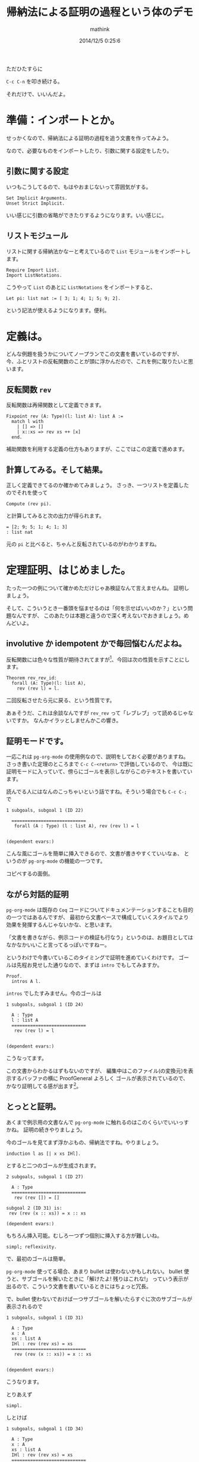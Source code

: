 #+TITLE: 帰納法による証明の過程という体のデモ
#+AUTHOR: mathink
#+DATE: 2014/12/5 0:25:6

ただひたすらに

=C-c C-n= を叩き続ける。

それだけで、いいんだよ。

* 準備：インポートとか。
  
  せっかくなので、帰納法による証明の過程を追う文書を作ってみよう。
  
  なので、必要なものをインポートしたり、引数に関する設定をしたり。

** 引数に関する設定

   いつもこうしてるので、もはやおまじないって雰囲気がする。

   #+BEGIN_SRC coq
     Set Implicit Arguments.
     Unset Strict Implicit.
   #+END_SRC

   いい感じに引数の省略ができたりするようになります。いい感じに。


** リストモジュール

   リストに関する帰納法かなーと考えているので =List= モジュールをインポートします。

   #+BEGIN_SRC coq
     Require Import List.
     Import ListNotations.
   #+END_SRC

   こうやって =List= のあとに =ListNotations= をインポートすると、

   #+BEGIN_SRC coq
     Let pi: list nat := [ 3; 1; 4; 1; 5; 9; 2].
   #+END_SRC

   という記法が使えるようになります。便利。
   
* 定義は。

  どんな例題を扱うかについてノープランでこの文書を書いているのですが、
  今、ふとリストの反転関数のことが頭に浮かんだので、これを例に取りたいと思います。

** 反転関数 =rev=

   反転関数は再帰関数として定義できます。

   #+BEGIN_SRC coq
     Fixpoint rev (A: Type)(l: list A): list A :=
       match l with
         | [] => []
         | x::xs => rev xs ++ [x]
       end.
   #+END_SRC

   補助関数を利用する定義の仕方もありますが、ここではこの定義で進めます。

** 計算してみる。そして結果。

   正しく定義できてるのか確かめてみましょう。
   さっき、一つリストを定義したのでそれを使って
   #+BEGIN_SRC coq
     Compute (rev pi).
   #+END_SRC
   と計算してみると次の出力が得られます。
   #+BEGIN_EXAMPLE
     = [2; 9; 5; 1; 4; 1; 3]
     : list nat
   #+END_EXAMPLE

   元の =pi= と比べると、ちゃんと反転されているのがわかりますね。

* 定理証明、はじめました。

  たった一つの例について確かめただけじゃあ検証なんて言えませんね。
  証明しましょう。

  そして、こういうとき一番頭を悩ませるのは「何を示せばいいのか？」という問題なんですが、
  このあたりは本題と違うので深く考えないでおきましょう。めんどいよ。

** involutive か idempotent かで毎回悩むんだよね。

   反転関数には色々な性質が期待されてますが[fn:rev_property]、今回は次の性質を示すことにします。

   #+BEGIN_SRC coq
    Theorem rev_rev_id:
      forall (A: Type)(l: list A),
        rev (rev l) = l.
   #+END_SRC

   二回反転させたら元に戻る、という性質です。
   
   あぁそうだ、これは余談なんですが =rev_rev= って「レブレブ」って読めるじゃないですか。
   なんかイラッとしませんかこの響き。

** 証明モードです。

   一応これは =pg-org-mode= の使用例なので、説明をしておく必要がありますね。
   さっき書いた定理のところまで =C-c C-<return>= で評価しているので、
   今は既に証明モードに入っていて、傍らにゴールを表示しながらこのテキストを書いています。

   読んでる人にはなんのこっちゃいという話ですね。そういう場合でも =C-c C-;= で
   #+BEGIN_EXAMPLE
1 subgoals, subgoal 1 (ID 22)
  
  ============================
   forall (A : Type) (l : list A), rev (rev l) = l


(dependent evars:)
   #+END_EXAMPLE
   こんな風にゴールを簡単に挿入できるので、文書が書きやすくていいなぁ、
   というのが =pg-org-mode= の機能の一つです。

   コピペするの面倒。

** ながら対話的証明
   
   =pg-org-mode= は既存の =Coq= コードについてドキュメンテーションすることも目的の一つではあるんですが、
   最初から文書ベースで構成していくスタイルでより効果を発揮するんじゃないかな、と思います。

   「文書を書きながら、例示コードの検証も行なう」というのは、お題目としてはなかなかいいこと言ってるっぽいですねー。

   というわけで今書いているこのタイミングで証明を進めていくわけです。
   ゴールは先程お見せした通りなので、まずは =intro= でもしてみますか。

   #+BEGIN_SRC coq
     Proof.
       intros A l.
   #+END_SRC

   =intros= でしたすみません。今のゴールは
   #+BEGIN_EXAMPLE
1 subgoals, subgoal 1 (ID 24)
  
  A : Type
  l : list A
  ============================
   rev (rev l) = l


(dependent evars:)
   #+END_EXAMPLE
   こうなってます。
   
   この文書からわかるはずもないのですが、
   編集中はこのファイル(の変換元)を表示するバッファの横に ProofGeneral よろしく
   ゴールが表示されているので、かなり証明してる感が出ます[fn:pg]。

** とっとと証明。

   あくまで例示用の文書なんで =pg-org-mode= に触れるのはこのくらいでいいっすかね。
   証明の続きやりましょう。

   今のゴールを見てまず浮かぶもの、帰納法ですね。やりましょう。
   #+BEGIN_SRC coq
     induction l as [| x xs IHl].
   #+END_SRC
   とすると二つのゴールが生成されます。
   #+BEGIN_EXAMPLE
2 subgoals, subgoal 1 (ID 27)
  
  A : Type
  ============================
   rev (rev []) = []

subgoal 2 (ID 31) is:
 rev (rev (x :: xs)) = x :: xs

(dependent evars:)
   #+END_EXAMPLE
   もちろん挿入可能。むしろ一つずつ個別に挿入する方が難しいね。
   
   #+BEGIN_SRC coq
     simpl; reflexivity.
   #+END_SRC
   で、最初のゴールは簡単。
   
   =pg-org-mode= 使ってる場合、あまり bullet は使わないかもしれない。
   bullet 使うと、サブゴールを解いたときに「解けたよ! 残りはこれな!」
   っていう表示が出るので、こういう文書を書いているときにはちょっと冗長。

   で、bullet 使わないでおけば一つサブゴールを解いたらすぐに次のサブゴールが表示されるので
   #+BEGIN_EXAMPLE
1 subgoals, subgoal 1 (ID 31)
  
  A : Type
  x : A
  xs : list A
  IHl : rev (rev xs) = xs
  ============================
   rev (rev (x :: xs)) = x :: xs


(dependent evars:)
   #+END_EXAMPLE
   こうなります。

   とりあえず
   #+BEGIN_SRC coq
   simpl.
   #+END_SRC
   しとけば
   #+BEGIN_EXAMPLE
1 subgoals, subgoal 1 (ID 34)
  
  A : Type
  x : A
  xs : list A
  IHl : rev (rev xs) = xs
  ============================
   rev (rev xs ++ [x]) = x :: xs


(dependent evars:)
   #+END_EXAMPLE
   となるので帰納法の仮定が使え
   #+BEGIN_SRC coq
     Fail rewrite IHl.
   #+END_SRC
   #+BEGIN_EXAMPLE
The command has indeed failed with message:
=> Error: Found no subterm matching "rev (rev xs)" in the current goal.
   #+END_EXAMPLE
   ないですね[fn:fail]。

** 補題の居場所

   ざっくり説明をすっ飛ばしましょう。次の補題があればいいですね。

   #+BEGIN_SRC coq
     Lemma rev_app:
       forall (A: Type)(l1 l2: list A),
         rev (l1 ++ l2) = rev l2 ++ rev l1.
   #+END_SRC

   そう、補題です。これから証明しましょう。

   注意すべき点は、証明モード中で補題の証明に取りかかっているところでしょうか。

   普通に(?) Coq を使っていると一旦証明を始める前まで戻って定理を書く前に補題を示す、
   というやり方をする人が多いと思います。
   証明モード中で別の証明に移るのはせいぜい =assert= とか使うときくらいですかね。

   =pg-org= の場合だと主役は文書なので、
   名前付きの補題を証明モード中で示していく流れは不自然ではないと思います。

   さて、補題は補題らしくちゃちゃっと解いてしまいましょう(反例：米田)。
   #+BEGIN_SRC coq
     Proof.
       intros A l1 l2; induction l1 as [| x xs IHl];
       simpl; try (rewrite app_nil_r; reflexivity).
   #+END_SRC

   はい、帰納法のベースケースはもうありません。
   #+BEGIN_EXAMPLE
1 subgoals, subgoal 1 (ID 55)
  
  A : Type
  x : A
  xs : list A
  l2 : list A
  IHl : rev (xs ++ l2) = rev l2 ++ rev xs
  ============================
   rev (xs ++ l2) ++ [x] = rev l2 ++ rev xs ++ [x]


(dependent evars:)
   #+END_EXAMPLE
   
   残りも
   #+BEGIN_SRC coq
     rewrite IHl, app_assoc; reflexivity.
   #+END_SRC
   で終わりました。
   #+BEGIN_EXAMPLE
No more subgoals.

(dependent evars:)
   #+END_EXAMPLE
   
   証明を終えたらちゃんと閉じておきましょう。
   #+BEGIN_SRC coq
   Qed.
   #+END_SRC

   これ、一々書いて評価する必要あるのですよね。
   なんか上手い方法で楽に処理したいものです。

** 終わりの証明。
   
   補題の証明に取りかかる前のゴールをもう一度見返しましょう。
   
   あ、上にスクロールするのもいいですが
   #+BEGIN_SRC coq
   Show.
   #+END_SRC
   すると
   #+BEGIN_EXAMPLE
1 subgoals, subgoal 1 (ID 34)
  
  A : Type
  x : A
  xs : list A
  IHl : rev (rev xs) = xs
  ============================
   rev (rev xs ++ [x]) = x :: xs


(dependent evars:)
   #+END_EXAMPLE
   ってなるので、こちらもおすすめです。
   読む側としてはコピペと大差ないのですが、
   書きながらだと =Show.= を挟んだ方が楽ですね[fn:show]

   では証明の続き。
   #+BEGIN_SRC coq
     rewrite rev_app.
   #+END_SRC
   というように補題を早速使いますとゴールが
   #+BEGIN_EXAMPLE
1 subgoals, subgoal 1 (ID 65)
  
  A : Type
  x : A
  xs : list A
  IHl : rev (rev xs) = xs
  ============================
   rev [x] ++ rev (rev xs) = x :: xs


(dependent evars:)
   #+END_EXAMPLE
   となりますので、
   #+BEGIN_SRC coq
     rewrite IHl; simpl.
   #+END_SRC
   やっと帰納法が使えます。
   ついでに =simpl= しておきましたので、ゴールは
   #+BEGIN_EXAMPLE
1 subgoals, subgoal 1 (ID 67)
  
  A : Type
  x : A
  xs : list A
  IHl : rev (rev xs) = xs
  ============================
   x :: xs = x :: xs


(dependent evars:)
   #+END_EXAMPLE
   となります。
   #+BEGIN_SRC coq
     reflexivity. Qed.
   #+END_SRC
   はい終わり。

   やった! 反転関数の性質を Org-mode で文書を書きながら証明できたぞ!!

* m(a&e)

  以上、普通に文書として読むと出来があまりにも酷いものとなっておりますが、
  そこは本題ではありませんので気にしないように。

  ま、そりゃそうさ、頭使って書いてないからね!

  
  =pg-org= は、Coq についてコードを交えながら文書を書きたいけど
  一々別ファイルに用意したりコピペしたりとかめんどいよー、
  勢いのままに書きながらコードについては正しいものを挿れたいよー、
  という +ものぐさな+ 方におすすめです。

  ちなみに、[[./inductive_proof.v][このファイルから Coq コードのみを抽出したもの]] はちゃんと =coqc= できます。
  抽出には =org-babel-tangle= とか  =org-babel-tangle-file= を使うとよいですねー[fn:extract]。


[fn:rev_property] 「反転したとの先頭と元のリストの末尾が等しい」とか「反転しても長さは変わらない」とか。

[fn:pg] 証明してる感が出るも何も、裏側で堂々と ProofGeneral が走っていて、表示しているゴールバッファも ProofGeneral の作るそれです。

[fn:fail] いまの =pg-org= では評価に失敗するとバッファが切り替わって元にバッファに戻る操作をしなければいけないので、ちょっとだけ面倒です。

[fn:show] ProofGeneral に =Show= 相当の関数があったっけな？ あったらそれ用のコマンド作った方がいいですね？

[fn:extract] 多分、すぐに =pg-org= の機能として実装します。そういえば =coqc= か何かにあった =beautify= オプションはどこいったんだろう。
